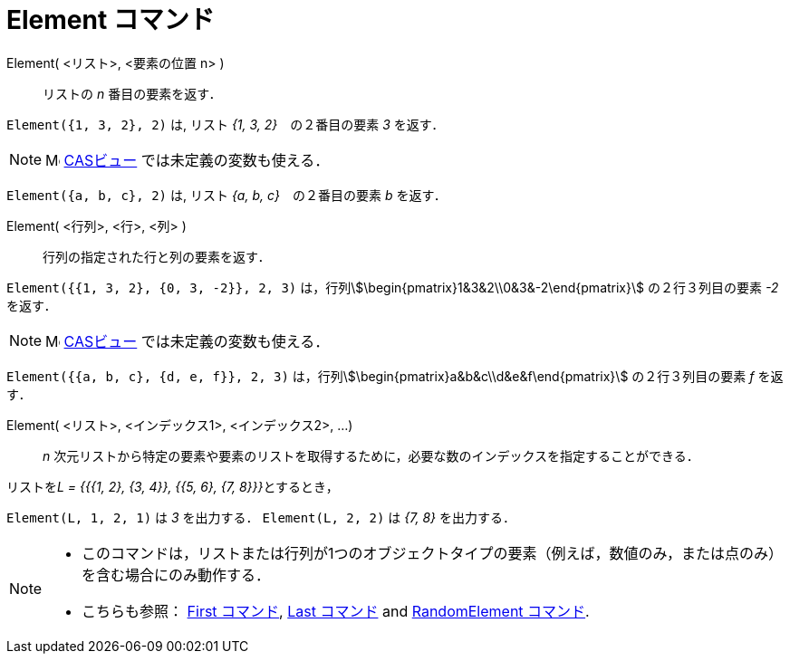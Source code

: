 = Element コマンド
:page-en: commands/Element
ifdef::env-github[:imagesdir: /ja/modules/ROOT/assets/images]

Element( <リスト>, <要素の位置 n> )::
  リストの _n_ 番目の要素を返す．

[EXAMPLE]
====

`++Element({1, 3, 2}, 2)++` は, リスト _{1, 3, 2}_　の２番目の要素 _3_ を返す．

====

[NOTE]
====

image:16px-Menu_view_cas.svg.png[Menu view cas.svg,width=16,height=16] xref:/CASビュー.adoc[CASビュー]
では未定義の変数も使える．

[EXAMPLE]
====

`++Element({a, b, c}, 2)++` は, リスト _{a, b, c}_　の２番目の要素 _b_ を返す．

====

====

Element( <行列>, <行>, <列> )::
  行列の指定された行と列の要素を返す．

[EXAMPLE]
====

`++Element({{1, 3, 2}, {0, 3, -2}}, 2, 3)++` は，行列stem:[\begin{pmatrix}1&3&2\\0&3&-2\end{pmatrix}]
の２行３列目の要素 _-2_ を返す．

====

[NOTE]
====

image:16px-Menu_view_cas.svg.png[Menu view cas.svg,width=16,height=16] xref:/CASビュー.adoc[CASビュー]
では未定義の変数も使える．

[EXAMPLE]
====

`++Element({{a, b, c}, {d, e, f}}, 2, 3)++` は，行列stem:[\begin{pmatrix}a&b&c\\d&e&f\end{pmatrix}] の２行３列目の要素
_f_ を返す．

====

====

Element( <リスト>, <インデックス1>, <インデックス2>, ...)::
  _n_ 次元リストから特定の要素や要素のリストを取得するために，必要な数のインデックスを指定することができる．

[EXAMPLE]
====

リストを__L = {{{1, 2}, {3, 4}}, {{5, 6}, {7, 8}}}__とするとき，

`++Element(L, 1, 2, 1)++` は _3_ を出力する． `++Element(L, 2, 2)++` は _{7, 8}_ を出力する．

====

[NOTE]
====

* このコマンドは，リストまたは行列が1つのオブジェクトタイプの要素（例えば，数値のみ，または点のみ）を含む場合にのみ動作する．
* {blank}
+
こちらも参照： xref:/commands/First.adoc[First コマンド], xref:/commands/Last.adoc[Last コマンド] and
xref:/commands/RandomElement.adoc[RandomElement コマンド].

====
